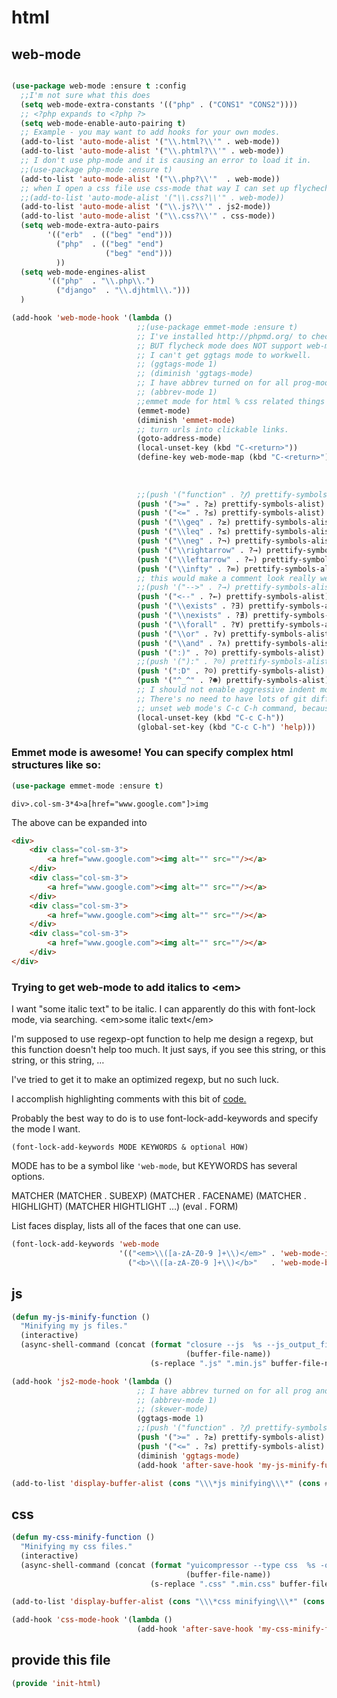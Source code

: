 #+AUTHOR:Joshua Branson
#+LATEX_HEADER: \usepackage{lmodern}
#+LATEX_HEADER: \usepackage[QX]{fontenc}

* html
** web-mode
:PROPERTIES:
:ID:       c29ded10-1cef-41ee-8e79-a7523d710a6c
:END:

#+BEGIN_SRC emacs-lisp

(use-package web-mode :ensure t :config
  ;;I'm not sure what this does
  (setq web-mode-extra-constants '(("php" . ("CONS1" "CONS2"))))
  ;; <?php expands to <?php ?>
  (setq web-mode-enable-auto-pairing t)
  ;; Example - you may want to add hooks for your own modes.
  (add-to-list 'auto-mode-alist '("\\.html?\\'" . web-mode))
  (add-to-list 'auto-mode-alist '("\\.phtml?\\'" . web-mode))
  ;; I don't use php-mode and it is causing an error to load it in.
  ;;(use-package php-mode :ensure t)
  (add-to-list 'auto-mode-alist '("\\.php?\\'"  . web-mode))
  ;; when I open a css file use css-mode that way I can set up flychech with it!
  ;;(add-to-list 'auto-mode-alist '("\\.css?\\'" . web-mode))
  (add-to-list 'auto-mode-alist '("\\.js?\\'" . js2-mode))
  (add-to-list 'auto-mode-alist '("\\.css?\\'" . css-mode))
  (setq web-mode-extra-auto-pairs
        '(("erb"  . (("beg" "end")))
          ("php"  . (("beg" "end")
                     ("beg" "end")))
          ))
  (setq web-mode-engines-alist
        '(("php"  . "\\.php\\.")
          ("django"  . "\\.djhtml\\.")))
  )
#+END_SRC

#+BEGIN_SRC emacs-lisp
(add-hook 'web-mode-hook '(lambda ()
                            ;;(use-package emmet-mode :ensure t)
                            ;; I've installed http://phpmd.org/ to check my php code using flycheck
                            ;; BUT flycheck mode does NOT support web-mode
                            ;; I can't get ggtags mode to workwell.
                            ;; (ggtags-mode 1)
                            ;; (diminish 'ggtags-mode)
                            ;; I have abbrev turned on for all prog-modes and all text modes.
                            ;; (abbrev-mode 1)
                            ;;emmet mode for html % css related things
                            (emmet-mode)
                            (diminish 'emmet-mode)
                            ;; turn urls into clickable links.
                            (goto-address-mode)
                            (local-unset-key (kbd "C-<return>"))
                            (define-key web-mode-map (kbd "C-<return>") '(lambda ()
                                                                           (interactive)
                                                                           (newline)
                                                                           (evil-open-above 0)))
                            ;;(push '("function" . ?𝆑) prettify-symbols-alist)
                            (push '(">=" . ?≥) prettify-symbols-alist)
                            (push '("<=" . ?≤) prettify-symbols-alist)
                            (push '("\\geq" . ?≥) prettify-symbols-alist)
                            (push '("\\leq" . ?≤) prettify-symbols-alist)
                            (push '("\\neg" . ?¬) prettify-symbols-alist)
                            (push '("\\rightarrow" . ?→) prettify-symbols-alist)
                            (push '("\\leftarrow" . ?←) prettify-symbols-alist)
                            (push '("\\infty" . ?∞) prettify-symbols-alist)
                            ;; this would make a comment look really weird <--  right-arrow
                            ;;(push '("-->" . ?→) prettify-symbols-alist)
                            (push '("<--" . ?←) prettify-symbols-alist)
                            (push '("\\exists" . ?∃) prettify-symbols-alist)
                            (push '("\\nexists" . ?∄) prettify-symbols-alist)
                            (push '("\\forall" . ?∀) prettify-symbols-alist)
                            (push '("\\or" . ?∨) prettify-symbols-alist)
                            (push '("\\and" . ?∧) prettify-symbols-alist)
                            (push '(":)" . ?☺) prettify-symbols-alist)
                            ;;(push '("):" . ?☹) prettify-symbols-alist)
                            (push '(":D" . ?☺) prettify-symbols-alist)
                            (push '("^_^" . ?☻) prettify-symbols-alist)
                            ;; I should not enable aggressive indent mode for soihub files.
                            ;; There's no need to have lots of git diffs with files.
                            ;; unset web mode's C-c C-h command, because I want to use that for 'help
                            (local-unset-key (kbd "C-c C-h"))
                            (global-set-key (kbd "C-c C-h") 'help)))

#+END_SRC

*** Emmet mode is awesome!  You can specify complex html structures like so:
    :PROPERTIES:
    :ID:       29e58b30-1f2a-477f-96ba-10dc97754364
    :END:

  #+BEGIN_SRC emacs-lisp
  (use-package emmet-mode :ensure t)
  #+END_SRC

  ~div>.col-sm-3*4>a[href="www.google.com"]>img~

  The above can be expanded into

  #+BEGIN_SRC html
    <div>
        <div class="col-sm-3">
            <a href="www.google.com"><img alt="" src=""/></a>
        </div>
        <div class="col-sm-3">
            <a href="www.google.com"><img alt="" src=""/></a>
        </div>
        <div class="col-sm-3">
            <a href="www.google.com"><img alt="" src=""/></a>
        </div>
        <div class="col-sm-3">
            <a href="www.google.com"><img alt="" src=""/></a>
        </div>
    </div>
  #+END_SRC

*** Trying to get web-mode to add italics to <em>
    :PROPERTIES:
    :ID:       e350f24c-5e32-42a8-aa43-0885599f2475
    :END:
    I want "some italic text" to be italic.  I can apparently do this with font-lock mode, via searching.
<em>some italic text</em>

I'm supposed to use regexp-opt function to help me design a regexp, but this function doesn't help too much.
It just says, if you see this string, or this string, or this string, ...

I've tried to get it to make an optimized regexp, but no such luck.

#+BEGIN_SRC emacs-lisp :exports none
 (regexp-opt '(
               "<em>Hello how are you</em>"
               "<em>What are you doing today?</em>"
               "<em>My name is Earl.</em>"
               "<em>stnh satneuh staeoh ntshaoe sntaheu </em>"
               "<em>James bond is awesome </em>"
               "<em>lorum ipsum this can't keep going on.</em>"
               "<em> WHAT!? Come on! </em>"
               "<em> anything sing silly text .*<em>"
               ))

(regexp-opt '("<em>\\([a-zA-Z0-9 ]+\\)</em>"))

(regexp-opt '("<em></em>"))
#+END_SRC

I accomplish highlighting comments with this bit of [[file:init-gui-frames.org::*color%20various%20comments][code.]]

#+BEGIN_SRC emacs-lisp :exports none
(add-hook 'web-mode-hook
          (lambda ()
            (font-lock-add-keywords nil '("<em>\\([a-zA-Z0-9 ]+\\)</em>" . web-mode-italic-face))))
"<em>\\([a-zA-Z0-9 ]+\\)</em>"

#+END_SRC

Probably the best way to do is to use font-lock-add-keywords and specify the mode I want.

=(font-lock-add-keywords MODE KEYWORDS & optional HOW)=

MODE has to be a symbol like ='web-mode=, but KEYWORDS has several options.

MATCHER
(MATCHER . SUBEXP)
(MATCHER . FACENAME)
(MATCHER . HIGHLIGHT)
(MATCHER HIGHTLIGHT ...)
(eval . FORM)

List faces display, lists all of the faces that one can use.

#+BEGIN_SRC emacs-lisp
  (font-lock-add-keywords 'web-mode
                          '(("<em>\\([a-zA-Z0-9 ]+\\)</em>" . 'web-mode-italic-face)
                            ("<b>\\([a-zA-Z0-9 ]+\\)</b>"   . 'web-mode-bold-face)))

#+END_SRC

*** COMMENT some ac complete stuff that I don't really use

;; (setq web-mode-ac-sources-alist '(("css" . (ac-source-css-property ac-source-html-bootstrap+)) ("html" . (ac-source-words-in-buffer ac-source-abbrev ac-source-emmet-html-aliases ac-source-emmet-html-snippets ac-source-html-tag ac-source-html-attribute ac-source-html-attribute-2 ac-source-files-in-current-dir))))

  ;;("php" . (ac-source-words-in-buffer ac-source-filename))

  ;; DO NOT SET ac-source yasnippet. autocomplete does NOT play nicely with ac-source yasnippet
  ;; ac-source-yasnippet
  ;; Here are some pages that talk about getting yas and autocomplete to play nicely together
  ;; http://sethlakowske.com/why-i-use-emacs/fix-yasnippet-and-autocomplete-tab-key-collision/
  ;; https://stackoverflow.com/questions/19900949/how-to-make-auto-complete-work-with-yasnippet-and-abbrev
  ;; https://github.com/capitaomorte/yasnippet/issues/336
  ;; https://emacs.stackexchange.com/questions/9670/yasnippet-not-working-with-auto-complete-mode
  ;;I'm being more and more annoyed with ac-php
  ;; https://github.com/xcwen/ac-php/
  ;;ac-source-php
** js
:PROPERTIES:
:ID:       c43e0d11-b82e-4d8a-998f-c235d4511808
:END:

#+BEGIN_SRC emacs-lisp
(defun my-js-minify-function ()
  "Minifying my js files."
  (interactive)
  (async-shell-command (concat (format "closure --js  %s --js_output_file "
                                       (buffer-file-name))
                               (s-replace ".js" ".min.js" buffer-file-name)) "*js minifying*"))

(add-hook 'js2-mode-hook '(lambda ()
                            ;; I have abbrev turned on for all prog and text modes
                            ;; (abbrev-mode 1)
                            ;; (skewer-mode)
                            (ggtags-mode 1)
                            ;;(push '("function" . ?𝆑) prettify-symbols-alist)
                            (push '(">=" . ?≥) prettify-symbols-alist)
                            (push '("<=" . ?≤) prettify-symbols-alist)
                            (diminish 'ggtags-mode)
                            (add-hook 'after-save-hook 'my-js-minify-function nil t)))

(add-to-list 'display-buffer-alist (cons "\\\*js minifying\\\*" (cons #'display-buffer-no-window nil)))
#+END_SRC

** css
:PROPERTIES:
:ID:       4560dc06-d827-4cc9-913b-a2a138ec2d8c
:END:
#+BEGIN_SRC emacs-lisp
(defun my-css-minify-function ()
  "Minifying my css files."
  (interactive)
  (async-shell-command (concat (format "yuicompressor --type css  %s -o "
                                       (buffer-file-name))
                               (s-replace ".css" ".min.css" buffer-file-name)) "*css minifying*"))

(add-to-list 'display-buffer-alist (cons "\\\*css minifying\\\*" (cons #'display-buffer-no-window nil)))

(add-hook 'css-mode-hook '(lambda ()
                            (add-hook 'after-save-hook 'my-css-minify-function nil t)))
#+END_SRC

** COMMENT setting up default indent styles
This will probably come in handy some day.
(defun my-setup-indent (n)
  ;; web development
  (setq coffee-tab-width n) ; coffeescript
  (setq javascript-indent-level n) ; javascript-mode
  (setq js-indent-level n) ; js-mode
  (setq js2-basic-offset n) ; js2-mode
  (setq web-mode-markup-indent-offset n) ; web-mode, html tag in html file
  (setq web-mode-css-indent-offset n) ; web-mode, css in html file
  (setq web-mode-code-indent-offset n) ; web-mode, js code in html file
  (setq css-indent-offset n) ; css-mode
  )

(defun my-coding-style ()
  (interactive)
  (message "My coding style!")
  (setq indent-tabs-mode t) ; use tab instead of space
  (my-setup-indent 4) ; indent 4 spaces width
  )

;;(use-package php-eldoc :ensure t)


;; I haven't really figured out how to use ggtags
;;(use-package ggtags  :ensure t)

** COMMENT php-mode
I don't use php-mode.  php-mode cannot indent html and js code embedded in the buffer.

;; use flycheck in php buffers as well. it's a real shame that flycheck doesn't support web-mode
;; (add-hook 'php-mode-hook (lambda ()
;;                            ;; I have abbrev mode turned on for all prog-modes and all text-modes
;;                            ;; (abbrev-mode 1)
;;                            (define-key php-mode-map (kbd "C-<return>") '(lambda ()
;;                                                                           (interactive)
;;                                                                           (newline)
;;                                                                           (evil-open-above 0)))
;;                            ;;(push '("function" . ?𝆑) prettify-symbols-alist)
;;                            (push '(">=" . ?≥) prettify-symbols-alist)
;;                            (push '("<=" . ?≤) prettify-symbols-alist)
;;                            (push '("->" . ?⟶) prettify-symbols-alist)
;;                            (push '("=>" . ?⟹) prettify-symbols-alist)
;;                            (push '("\\geq" . ?≥) prettify-symbols-alist)
;;                            (push '("\\leq" . ?≤) prettify-symbols-alist)
;;                            (push '("\\neg" . ?¬) prettify-symbols-alist)
;;                            (push '("\\rightarrow" . ?→) prettify-symbols-alist)
;;                            (push '("\\leftarrow" . ?←) prettify-symbols-alist)
;;                            (push '("\\infty" . ?∞) prettify-symbols-alist)
;;                            ;; this would make a comment look really weird <--  right-arrow
;;                            ;;(push '("-->" . ?→) prettify-symbols-alist)
;;                            (push '("<--" . ?←) prettify-symbols-alist)
;;                            (push '("\\exists" . ?∃) prettify-symbols-alist)
;;                            (push '("\\nexists" . ?∄) prettify-symbols-alist)
;;                            (push '("\\forall" . ?∀) prettify-symbols-alist)
;;                            (push '("\\or" . ?∨) prettify-symbols-alist)
;;                            (push '("\\and" . ?∧) prettify-symbols-alist)
;;                            (push '(":)" . ?☺) prettify-symbols-alist)
;;                            ;;(push '("):" . ?☹) prettify-symbols-alist)
;;                            (push '(":D" . ?☺) prettify-symbols-alist)
;;                            (push '("^_^" . ?☻) prettify-symbols-alist)
;;                            ;;(setq ac-sources '(ac-source-filename ac-source-words-in-buffer))
;;                            ))
** provide this file
:PROPERTIES:
:ID:       0d7159ea-750a-4fce-9d5b-c8c77257b94c
:END:
#+BEGIN_SRC emacs-lisp
(provide 'init-html)
#+END_SRC
